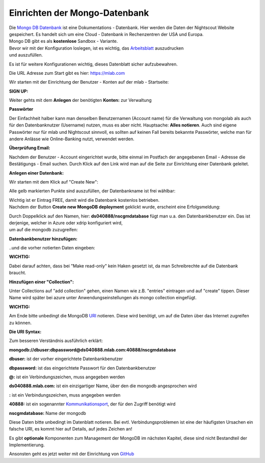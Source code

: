Einrichten der Mongo-Datenbank
==============================

| Die `Mongo DB Datenbank <https://de.wikipedia.org/wiki/MongoDB>`__ ist
  eine Dokumentations - Datenbank. Hier werden die Daten der Nightscout
  Website gespeichert. Es handelt sich um eine Cloud - Datenbank in
  Rechenzentren der USA und Europa.
| Mongo DB gibt es als **kostenlose** Sandbox - Variante.

| Bevor wir mit der Konfiguration loslegen, ist es wichtig, das
  `Arbeitsblatt <../nightscout/datenblatt.md>`__ auszudrucken
| und auszufüllen.

Es ist für weitere Konfigurationen wichtig, dieses Datenblatt sicher
aufzubewahren.

Die URL Adresse zum Start gibt es hier: https://mlab.com

Wir starten mit der Einrichtung der Benutzer - Konten auf der mlab -
Startseite:

| **SIGN UP:**
| |mongodb signin up|

Weiter gehts mit dem **Anlegen** der benötigten **Konten:** zur
Verwaltung

|mongo db create account|

**Passwörter**

Der Einfachheit halber kann man denselben Benutzernamen (Account name)
für die Verwaltung von mongolab als auch für den Datenbanknutzer
(Username) nutzen, muss es aber nicht. Hauptsache: **Alles notieren**.
Auch sind eigene Passwörter nur für mlab und Nightscout sinnvoll, es
sollten auf keinen Fall bereits bekannte Passwörter, welche man für
andere Anlässe wie Online-Banking nutzt, verwendet werden.

| **Überprüfung Email:**
| |verifyemail|

Nachdem der Benutzer - Account eingerichtet wurde, bitte einmal im
Postfach der angegebenen Email - Adresse die Bestätigungs - Email
suchen. Durch Klick auf den Link wird man auf die Seite zur Einrichtung
einer Datenbank geleitet.

**Anlegen einer Datenbank:**

Wir starten mit dem Klick auf "Create New":

|create_db|

Alle gelb markierten Punkte sind auszufüllen, der Datenbankname ist frei
wählbar:

|mongodb_details|

| Wichtig ist er Eintrag FREE, damit wird die Datenbank kostenlos
  betrieben.
| Nachdem der Button **Create new MongoDB deployment** geklickt wurde,
  erscheint eine Erfolgsmeldung:

|mongodb_create_success|

| Durch Doppelklick auf den Namen, hier: **ds040888/nscgmdatabase** fügt
  man u.a. den Datenbankbenutzer ein. Das ist derjenige, welcher in
  Azure oder xdrip konfiguriert wird,
| um auf die mongodb zuzugreifen:

**Datenbankbenutzer hinzufügen:**

|mongodb_create_dbuser|

..und die vorher notierten Daten eingeben:

|mongodb_dbuser_details|

**WICHTIG:**

Dabei darauf achten, dass bei "Make read-only" kein Haken gesetzt ist,
da man Schreibrechte auf die Datenbank braucht.

**Hinzufügen einer "Collection":**

Unter Collections auf "add collection" gehen, einen Namen wie z.B.
"entries" eintragen und auf "create" tippen. Dieser Name wird später bei
azure unter Anwendungseinstellungen als mongo collection eingefügt.

**WICHTIG:**

Am Ende bitte unbedingt die MongoDB
`URI <https://de.wikipedia.org/wiki/Uniform_Resource_Identifier>`__
notieren. Diese wird benötigt, um auf die Daten über das Internet
zugreifen zu können.

**Die URI Syntax:**

Zum besseren Verständnis ausführlich erklärt:

**mongodb://dbuser:\ dbpassword@ds040888.mlab.com:40888/nscgmdatabase**

**dbuser:** ist der vorher eingerichtete Datenbankbenutzer

**dbpassword:** ist das eingerichtete Passwort für den Datenbankbenutzer

**@:** ist ein Verbindungszeichen, muss angegeben werden

**ds040888.mlab.com:** ist ein einzigartiger Name, über den die mongodb
angesprochen wird

**:** ist ein Verbindungszeichen, muss angegeben werden

**40888:** ist ein sogenannter
`Kommunikationsport <https://de.wikipedia.org/wiki/Port_%28Protokoll%29>`__,
der für den Zugriff benötigt wird

**nscgmdatabase:** Name der mongodb

Diese Daten bitte unbedingt im Datenblatt notieren. Bei evtl.
Verbindungsproblemen ist eine der häufigsten Ursachen ein falsche URI,
es kommt hier auf Details, auf jedes Zeichen an!

Es gibt **optionale** Komponenten zum Management der MongoDB im nächsten
Kapitel, diese sind nicht Bestandteil der Implementierung.

Ansonsten geht es jetzt weiter mit der Einrichtung von
`GitHub <../nightscout/github.md>`__

.. |mongodb signin up| image:: ../images/mongodb/mlab_sign_up.jpg
.. |mongo db create account| image:: ../images/mongodb/mongo_db_create_account.jpg
.. |verifyemail| image:: ../images/mongodb/verifyemail.jpg
.. |create_db| image:: ../images/mongodb/create_db.jpg
.. |mongodb_details| image:: ../images/mongodb/mongodb_details.jpg
.. |mongodb_create_success| image:: ../images/mongodb/mongodb_create_success.jpg
.. |mongodb_create_dbuser| image:: ../images/mongodb/mongodb_createdbuser.jpg
.. |mongodb_dbuser_details| image:: ../images/mongodb/mongodb_dbuser_details.jpg

